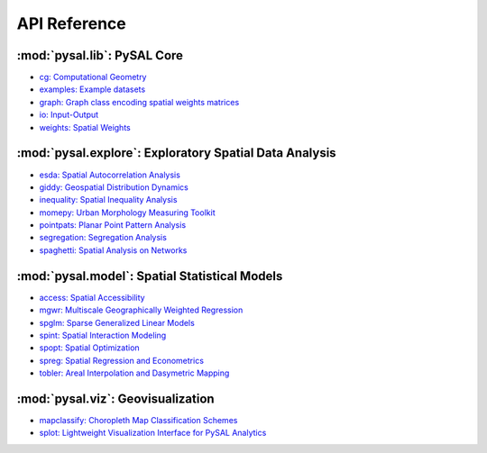 .. _api_ref:

=============
API Reference
=============


:mod:`pysal.lib`: PySAL Core 
=============================

* `cg: Computational Geometry <https://pysal.org/libpysal/api.html#cg-computational-geometry>`_
* `examples: Example datasets <https://pysal.org/libpysal/api.html#io>`_
* `graph: Graph class encoding spatial weights matrices <https://pysal.org/libpysal/api.html#graph>`_
* `io: Input-Output <https://pysal.org/libpysal/api.html#io>`_ 
* `weights: Spatial Weights <https://pysal.org/libpysal/api.html#spatial-weights>`_

:mod:`pysal.explore`: Exploratory Spatial Data Analysis
=======================================================
* `esda: Spatial Autocorrelation Analysis <https://pysal.org/esda/api.html>`_
* `giddy: Geospatial Distribution Dynamics <https://pysal.org/giddy/api.html>`_
* `inequality: Spatial Inequality Analysis <https://pysal.org/inequality/api.html>`_
* `momepy: Urban Morphology Measuring Toolkit <http://docs.momepy.org/en/stable/api.html>`_
* `pointpats: Planar Point Pattern Analysis <http://pysal.org/pointpats/api.html>`_
* `segregation: Segregation Analysis <https://pysal.org/segregation/api.html>`_
* `spaghetti: Spatial Analysis on Networks <https://pysal.org/spaghetti/api.html>`_


:mod:`pysal.model`: Spatial Statistical Models
==============================================
* `access: Spatial Accessibility  <https://access.readthedocs.io/en/latest/api.html>`_
* `mgwr: Multiscale Geographically Weighted Regression <https://mgwr.readthedocs.io/en/latest/api.html>`_ 
* `spglm: Sparse Generalized Linear Models <https://spglm.readthedocs.io/en/latest/api.html>`_
* `spint: Spatial Interaction Modeling <https://spint.readthedocs.io/en/latest/api.html>`_
* `spopt: Spatial Optimization <https://pysal.org/spopt/api.html>`_
* `spreg: Spatial Regression and Econometrics <https://spreg.readthedocs.io/en/latest/api.html>`_
* `tobler: Areal Interpolation and Dasymetric Mapping <https://pysal.org/tobler/api.html>`_

:mod:`pysal.viz`: Geovisualization
==================================
* `mapclassify: Choropleth Map Classification Schemes <https://pysal.org/mapclassify/api.html>`_
* `splot: Lightweight Visualization Interface for PySAL Analytics <https://splot.readthedocs.io/en/latest/api.html#>`_


